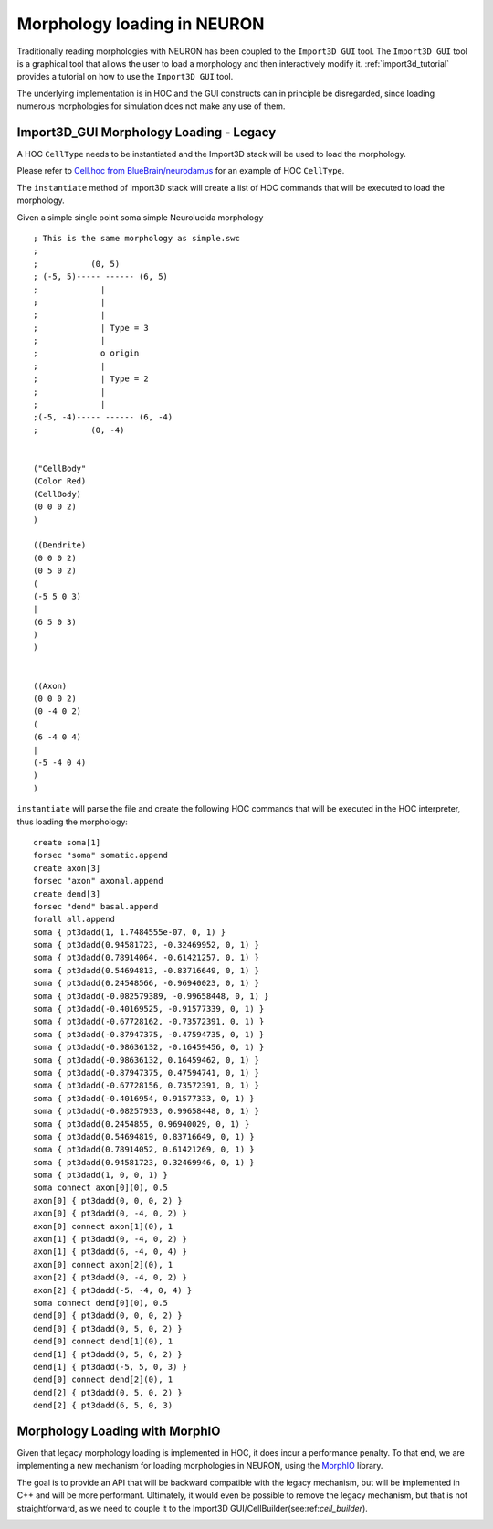.. _morphology_loading:

Morphology loading in NEURON
============================

Traditionally reading morphologies with NEURON has been coupled to the ``Import3D GUI`` tool. 
The ``Import3D GUI`` tool is a graphical tool that allows the user to load a morphology and then interactively modify it.
:ref:`import3d_tutorial` provides a tutorial on how to use the ``Import3D GUI`` tool.

The underlying implementation is in HOC and the GUI constructs can in principle be disregarded, since loading numerous morphologies for simulation does not make any use of them.


Import3D_GUI Morphology Loading - Legacy
----------------------------------------

A HOC ``CellType`` needs to be instantiated and the Import3D stack will be used to load the morphology. 

Please refer to `Cell.hoc from BlueBrain/neurodamus <https://github.com/BlueBrain/neurodamus/blob/8263f1d70995d5815c30691d2b14ef4a840ff356/core/hoc/Cell.hoc>`_ for an example of HOC ``CellType``.

.. image:: Import3D-hoc.png

The ``instantiate`` method of Import3D stack will create a list of HOC commands that will be executed to load the morphology.

Given a simple single point soma simple Neurolucida morphology ::

    ; This is the same morphology as simple.swc
    ;
    ;           (0, 5)
    ; (-5, 5)----- ------ (6, 5)
    ;             |
    ;             |
    ;             |
    ;             | Type = 3
    ;             |
    ;             o origin
    ;             |
    ;             | Type = 2
    ;             |
    ;             |
    ;(-5, -4)----- ------ (6, -4)
    ;           (0, -4)


    ("CellBody"
    (Color Red)
    (CellBody)
    (0 0 0 2)
    )

    ((Dendrite)
    (0 0 0 2)
    (0 5 0 2)
    (
    (-5 5 0 3)
    |
    (6 5 0 3)
    )
    )


    ((Axon)
    (0 0 0 2)
    (0 -4 0 2)
    (
    (6 -4 0 4)
    |
    (-5 -4 0 4)
    )
    )

``instantiate`` will parse the file and create the following HOC commands
that will be executed in the HOC interpreter, thus loading the morphology: ::

    create soma[1]
    forsec "soma" somatic.append
    create axon[3]
    forsec "axon" axonal.append
    create dend[3]
    forsec "dend" basal.append
    forall all.append
    soma { pt3dadd(1, 1.7484555e-07, 0, 1) }
    soma { pt3dadd(0.94581723, -0.32469952, 0, 1) }
    soma { pt3dadd(0.78914064, -0.61421257, 0, 1) }
    soma { pt3dadd(0.54694813, -0.83716649, 0, 1) }
    soma { pt3dadd(0.24548566, -0.96940023, 0, 1) }
    soma { pt3dadd(-0.082579389, -0.99658448, 0, 1) }
    soma { pt3dadd(-0.40169525, -0.91577339, 0, 1) }
    soma { pt3dadd(-0.67728162, -0.73572391, 0, 1) }
    soma { pt3dadd(-0.87947375, -0.47594735, 0, 1) }
    soma { pt3dadd(-0.98636132, -0.16459456, 0, 1) }
    soma { pt3dadd(-0.98636132, 0.16459462, 0, 1) }
    soma { pt3dadd(-0.87947375, 0.47594741, 0, 1) }
    soma { pt3dadd(-0.67728156, 0.73572391, 0, 1) }
    soma { pt3dadd(-0.4016954, 0.91577333, 0, 1) }
    soma { pt3dadd(-0.08257933, 0.99658448, 0, 1) }
    soma { pt3dadd(0.2454855, 0.96940029, 0, 1) }
    soma { pt3dadd(0.54694819, 0.83716649, 0, 1) }
    soma { pt3dadd(0.78914052, 0.61421269, 0, 1) }
    soma { pt3dadd(0.94581723, 0.32469946, 0, 1) }
    soma { pt3dadd(1, 0, 0, 1) }
    soma connect axon[0](0), 0.5
    axon[0] { pt3dadd(0, 0, 0, 2) }
    axon[0] { pt3dadd(0, -4, 0, 2) }
    axon[0] connect axon[1](0), 1
    axon[1] { pt3dadd(0, -4, 0, 2) }
    axon[1] { pt3dadd(6, -4, 0, 4) }
    axon[0] connect axon[2](0), 1
    axon[2] { pt3dadd(0, -4, 0, 2) }
    axon[2] { pt3dadd(-5, -4, 0, 4) }
    soma connect dend[0](0), 0.5
    dend[0] { pt3dadd(0, 0, 0, 2) }
    dend[0] { pt3dadd(0, 5, 0, 2) }
    dend[0] connect dend[1](0), 1
    dend[1] { pt3dadd(0, 5, 0, 2) }
    dend[1] { pt3dadd(-5, 5, 0, 3) }
    dend[0] connect dend[2](0), 1
    dend[2] { pt3dadd(0, 5, 0, 2) }
    dend[2] { pt3dadd(6, 5, 0, 3) 



Morphology Loading with MorphIO
-------------------------------

Given that legacy morphology loading is implemented in HOC, it does incur a performance penalty.
To that end, we are implementing a new mechanism for loading morphologies in NEURON, using the `MorphIO <https://github.com/BlueBrain/MorphIO>`_ library.

The goal is to provide an API that will be backward compatible with the legacy mechanism, but will be implemented in C++ and will be more performant.
Ultimately, it would even be possible to remove the legacy mechanism, but that is not straightforward, as we need to couple it to the Import3D GUI/CellBuilder(see:ref:`cell_builder`).

.. image:: Import3D-hoc-morphio-backward.png
